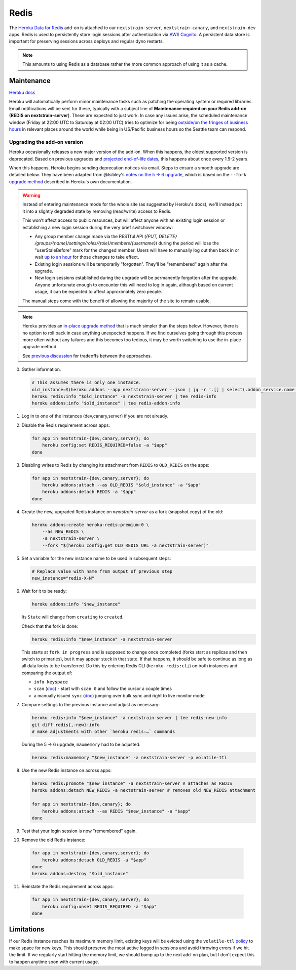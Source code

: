 =====
Redis
=====

The `Heroku Data for
Redis <https://elements.heroku.com/addons/heroku-redis>`__ add-on is
attached to our ``nextstrain-server``, ``nextstrain-canary``, and
``nextstrain-dev`` apps. Redis is used to persistently store login
sessions after authentication via `AWS Cognito <#cognito>`__. A
persistent data store is important for preserving sessions across
deploys and regular dyno restarts.

.. note::

   This amounts to using Redis as a database rather the more
   common approach of using it as a cache.

Maintenance
===========

`Heroku
docs <https://devcenter.heroku.com/articles/heroku-redis-maintenance>`__

Heroku will automatically perform minor maintenance tasks such as
patching the operating system or required libraries. Email notifications
will be sent for these, typically with a subject line of **Maintenance
required on your Redis add-on (REDIS on nextstrain-server)**. These are
expected to just work. In case any issues arise, the scheduled
maintenance window (Friday at 22:00 UTC to Saturday at 02:00 UTC) tries
to optimize for being `outside/on the fringes of business
hours <https://www.timeanddate.com/worldclock/meetingdetails.html?year=2020&month=1&day=24&hour=22&min=0&sec=0&p1=1229&p2=136&p3=179&p4=234&p5=22&p6=33&p7=121>`__
in relevant places around the world while being in US/Pacific business
hours so the Seattle team can respond.

Upgrading the add-on version
----------------------------

Heroku occasionally releases a new major version of the add-on. When
this happens, the oldest supported version is deprecated. Based on
previous upgrades and `projected end-of-life
dates <https://devcenter.heroku.com/articles/heroku-redis#version-support-and-legacy-infrastructure>`__,
this happens about once every 1.5-2 years.

When this happens, Heroku begins sending deprecation notices via email.
Steps to ensure a smooth upgrade are detailed below. They have been
adapted from @tsibley's `notes on the 5 → 6
upgrade <https://github.com/tsibley/blab-standup/blob/17eb1690b70ca25aa7be7526b7e140e43cf0a1e6/2023-02-17.md>`__,
which is based on the ``--fork`` `upgrade method
<https://devcenter.heroku.com/articles/heroku-redis-version-upgrade#upgrade-using-a-fork>`__
described in Heroku's own documentation.

.. warning::

   Instead of entering maintenance mode for the whole site (as suggested
   by Heroku's docs), we'll instead put it into a slightly degraded
   state by removing (read/write) access to Redis.

   This won't affect access to public resources, but will affect anyone
   with an existing login session or establishing a new login session
   during the very brief switchover window:

   - Any group member change made via the RESTful API (`{PUT, DELETE}
     /groups/{name}/settings/roles/{role}/members/{username}`) during the period
     will lose the "userStaleBefore" mark for the changed member. Users will
     have to manually log out then back in or wait `up to an hour
     <https://github.com/nextstrain/nextstrain.org/blob/88bc40e4115a930b8ead823f48528144cfd35fbc/aws/cognito/clients.tf#L48-L56>`__
     for those changes to take effect.

   -  Existing login sessions will be temporarily "forgotten". They'll
      be "remembered" again after the upgrade.

   -  New login sessions established during the upgrade will be
      permanently forgotten after the upgrade. Anyone unfortunate enough
      to encounter this will need to log in again, although based on
      current usage, it can be expected to affect approximately zero
      people.

   The manual steps come with the benefit of allowing the majority of the site
   to remain usable.

.. note::

   Heroku provides an `in-place upgrade method
   <https://devcenter.heroku.com/articles/heroku-redis-version-upgrade#upgrade-using-redis-upgrade>`__
   that is much simpler than the steps below. However, there is no option to
   roll back in case anything unexpected happens. If we find ourselves going
   through this process more often without any failures and this becomes too
   tedious, it may be worth switching to use the in-place upgrade method.

   See `previous discussion
   <https://github.com/nextstrain/private/issues/121#issuecomment-2330682764>`__
   for tradeoffs between the approaches.

0. Gather information.

   .. code-block:: bash

      # This assumes there is only one instance.
      old_instance=$(heroku addons --app nextstrain-server --json | jq -r '.[] | select(.addon_service.name == "heroku-redis") | .name')
      heroku redis:info "$old_instance" -a nextstrain-server | tee redis-info
      heroku addons:info "$old_instance" | tee redis-addon-info

1. Log in to one of the instances (dev,canary,server) if you are not
   already.

2. Disable the Redis requirement across apps:

   .. code-block:: bash

      for app in nextstrain-{dev,canary,server}; do
          heroku config:set REDIS_REQUIRED=false -a "$app"
      done

3. Disabling writes to Redis by changing its attachment from ``REDIS``
   to ``OLD_REDIS`` on the apps:

   .. code-block:: bash

      for app in nextstrain-{dev,canary,server}; do
          heroku addons:attach --as OLD_REDIS "$old_instance" -a "$app"
          heroku addons:detach REDIS -a "$app"
      done

4. Create the new, upgraded Redis instance on `nextstrain-server` as a fork
   (snapshot copy) of the old:

   .. code-block:: bash

      heroku addons:create heroku-redis:premium-0 \
          --as NEW_REDIS \
          -a nextstrain-server \
          --fork "$(heroku config:get OLD_REDIS_URL -a nextstrain-server)"

5. Set a variable for the new instance name to be used in subsequent steps:

   .. code-block:: bash

      # Replace value with name from output of previous step
      new_instance="redis-X-N"

6. Wait for it to be ready:

   .. code-block:: bash

      heroku addons:info "$new_instance"

   Its ``State`` will change from ``creating`` to ``created``.

   Check that the fork is done:

   .. code-block:: bash

      heroku redis:info "$new_instance" -a nextstrain-server

   This starts at ``fork in progress`` and is supposed to change once
   completed (forks start as replicas and then switch to primaries), but
   it may appear stuck in that state. If that happens, it should be safe
   to continue as long as all data looks to be transferred. Do this by
   entering Redis CLI (``heroku redis:cli``) on both instances and
   comparing the output of:

   -  ``info keyspace``
   -  ``scan`` (`doc <https://valkey.io/commands/scan/>`__) - start with
      ``scan 0`` and follow the cursor a couple times
   -  a manually issued ``sync`` (`doc <https://valkey.io/commands/sync/>`__)
      jumping over bulk sync and right to live monitor mode

7. Compare settings to the previous instance and adjust as necessary:

   .. code-block:: bash

      heroku redis:info "$new_instance" -a nextstrain-server | tee redis-new-info
      git diff redis{,-new}-info
      # make adjustments with other `heroku redis:…` commands

   During the 5 → 6 upgrade, ``maxmemory`` had to be adjusted:

   .. code-block:: bash

      heroku redis:maxmemory "$new_instance" -a nextstrain-server -p volatile-ttl

8. Use the new Redis instance on across apps:

   .. code-block:: bash

      heroku redis:promote "$new_instance" -a nextstrain-server # attaches as REDIS
      heroku addons:detach NEW_REDIS -a nextstrain-server # removes old NEW_REDIS attachment

      for app in nextstrain-{dev,canary}; do
          heroku addons:attach --as REDIS "$new_instance" -a "$app"
      done

9. Test that your login session is now "remembered" again.

10. Remove the old Redis instance:

   .. code-block:: bash

      for app in nextstrain-{dev,canary,server}; do
          heroku addons:detach OLD_REDIS -a "$app"
      done
      heroku addons:destroy "$old_instance"

11. Reinstate the Redis requirement across apps:

   .. code-block:: bash

      for app in nextstrain-{dev,canary,server}; do
          heroku config:unset REDIS_REQUIRED -a "$app"
      done

Limitations
===========

If our Redis instance reaches its maximum memory limit, existing keys
will be evicted using the ``volatile-ttl`` `policy
<https://devcenter.heroku.com/articles/heroku-redis#maxmemory-policy>`__
to make space for new keys. This should preserve the most active logged
in sessions and avoid throwing errors if we hit the limit. If we
regularly start hitting the memory limit, we should bump up to the next
add-on plan, but I don't expect this to happen anytime soon with current
usage.
